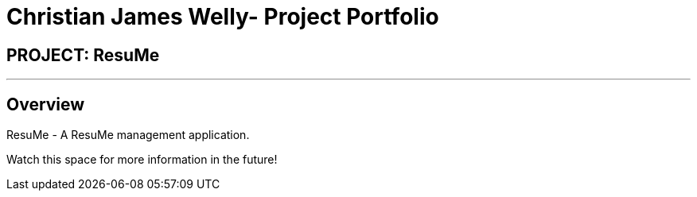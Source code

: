 = Christian James Welly- Project Portfolio
:site-section: AboutUs
:imagesDir: ../images
:stylesDir: ../stylesheets

== PROJECT: ResuMe

---

== Overview

ResuMe - A ResuMe management application.

Watch this space for more information in the future! +
